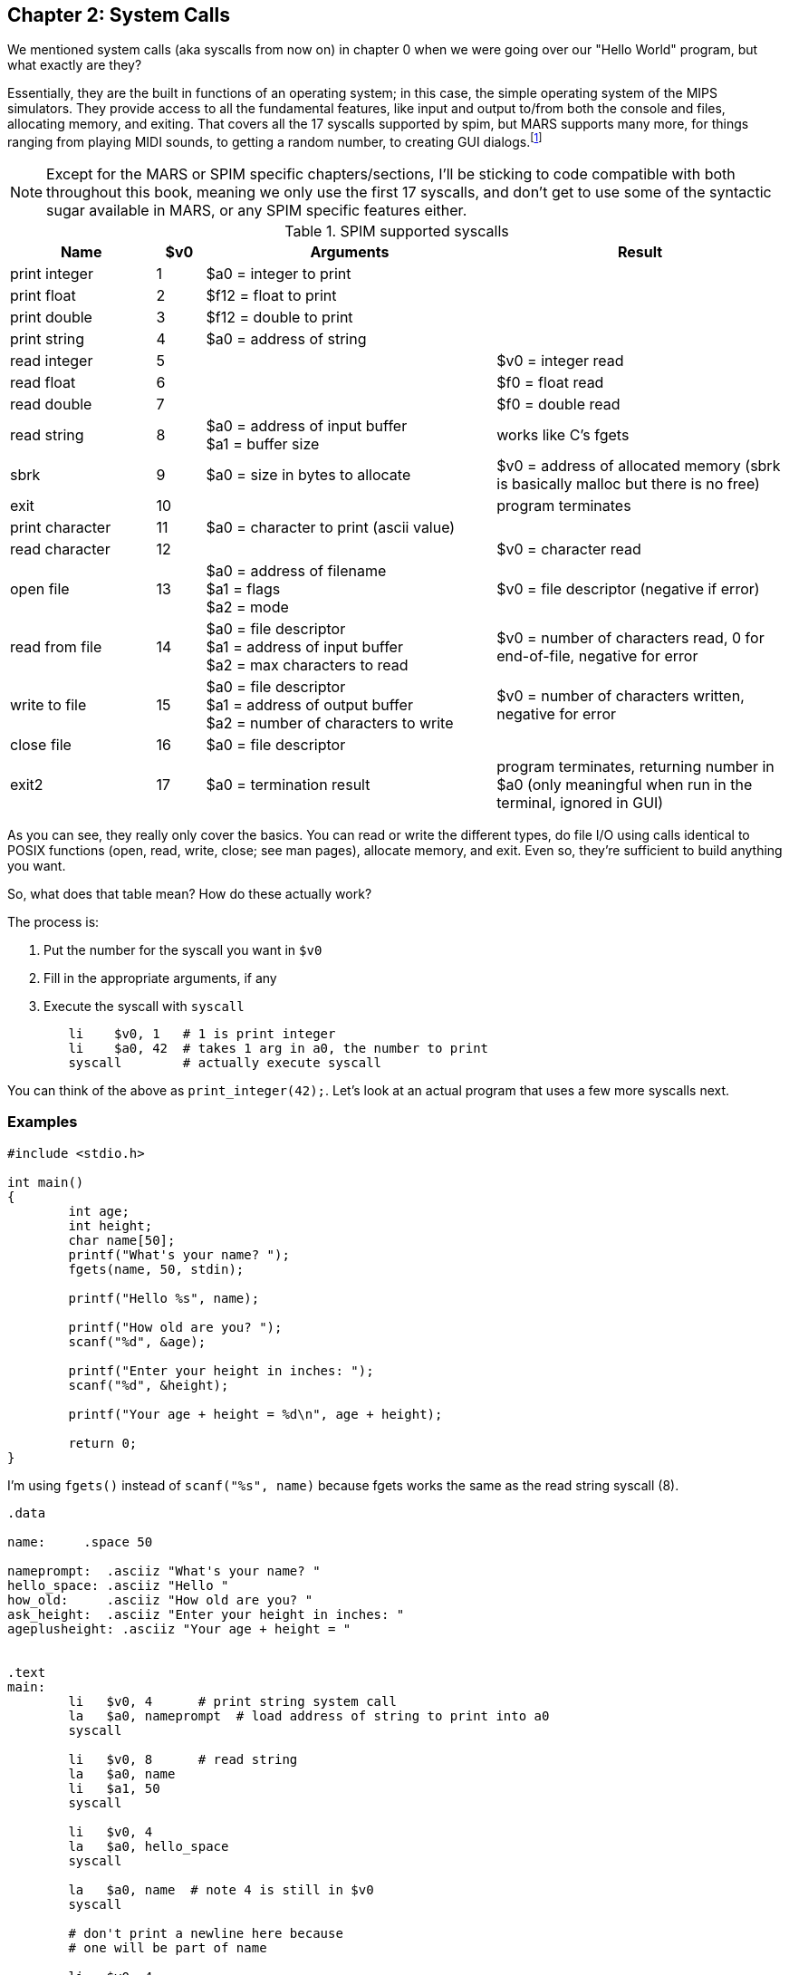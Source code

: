 :mars_syscalls: footnote:[https://dpetersanderson.github.io/Help/SyscallHelp.html]

== Chapter 2: System Calls

We mentioned system calls (aka syscalls from now on) in chapter 0 when we were
going over our "Hello World" program, but what exactly are they?

Essentially, they are the built in functions of an operating system; in this case,
the simple operating system of the MIPS simulators.  They provide access to all the
fundamental features, like input and output to/from both the console and files,
allocating memory, and exiting.  That covers all the 17 syscalls supported by spim,
but MARS supports many more, for things ranging from playing MIDI sounds, to getting
a random number, to creating GUI dialogs.{mars_syscalls}

NOTE: Except for the MARS or SPIM specific chapters/sections, I'll be sticking to code
compatible with both throughout this book, meaning we only use the first 17 syscalls,
and don't get to use some of the syntactic sugar available in MARS, or any SPIM
specific features either.

.SPIM supported syscalls
[cols="3,1,6,6"]
|===
| Name | $v0 | Arguments | Result

| print integer | 1 | $a0 = integer to print |

| print float | 2 | $f12 = float to print |

| print double | 3 | $f12 = double to print |

| print string | 4 | $a0 = address of string |

| read integer | 5 | | $v0 = integer read

| read float | 6 | |$f0 = float read

| read double | 7 | | $f0 = double read

| read string | 8 | $a0 = address of input buffer +
$a1 = buffer size | works like C's fgets

| sbrk | 9 | $a0 = size in bytes to allocate | $v0 = address of allocated memory (sbrk is basically malloc but there is no free)

| exit | 10 | | program terminates

| print character | 11 | $a0 = character to print (ascii value) |

| read character | 12 | | $v0 = character read

| open file | 13 | $a0 = address of filename +
$a1 = flags +
$a2 = mode | $v0 = file descriptor (negative if error)

| read from file | 14 | $a0 = file descriptor +
$a1 = address of input buffer +
$a2 = max characters to read | $v0 = number of characters read, 0 for end-of-file, negative for error

| write to file | 15 | $a0 = file descriptor +
$a1 = address of output buffer +
$a2 = number of characters to write | $v0 = number of characters written, negative for error

| close file | 16 | $a0 = file descriptor |

| exit2 | 17 | $a0 = termination result | program terminates, returning number in $a0 (only meaningful when run in the terminal, ignored in GUI)

|===

As you can see, they really only cover the basics.  You can read or write the
different types, do file I/O using calls identical to POSIX functions
(open, read, write, close; see man pages), allocate memory, and exit.
Even so, they're sufficient to build anything you want.

So, what does that table mean?  How do these actually work?

The process is:

. Put the number for the syscall you want in `$v0`
. Fill in the appropriate arguments, if any
. Execute the syscall with `syscall`

[source,mips,linenums]
----
	li    $v0, 1   # 1 is print integer
	li    $a0, 42  # takes 1 arg in a0, the number to print
	syscall        # actually execute syscall
----

You can think of the above as `print_integer(42);`.  Let's look at an actual
program that uses a few more syscalls next.

=== Examples

[source,c,linenums]
----
#include <stdio.h>

int main()
{
	int age;
	int height;
	char name[50];
	printf("What's your name? ");
	fgets(name, 50, stdin);

	printf("Hello %s", name);

	printf("How old are you? ");
	scanf("%d", &age);

	printf("Enter your height in inches: ");
	scanf("%d", &height);

	printf("Your age + height = %d\n", age + height);

	return 0;
}
----

I'm using `fgets()` instead of `scanf("%s", name)` because fgets works the same as the
read string syscall (8).

[source,mips,linenums]
----
.data

name:     .space 50

nameprompt:  .asciiz "What's your name? "
hello_space: .asciiz "Hello "
how_old:     .asciiz "How old are you? "
ask_height:  .asciiz "Enter your height in inches: "
ageplusheight: .asciiz "Your age + height = "


.text
main:
	li   $v0, 4      # print string system call
	la   $a0, nameprompt  # load address of string to print into a0
	syscall

	li   $v0, 8      # read string
	la   $a0, name
	li   $a1, 50
	syscall

	li   $v0, 4
	la   $a0, hello_space
	syscall

	la   $a0, name  # note 4 is still in $v0
	syscall

	# don't print a newline here because
	# one will be part of name

	li   $v0, 4
	la   $a0, how_old
	syscall

	li   $v0, 5   # read integer
	syscall
	move $t0, $v0  # save age in t0

	li   $v0, 4
	la   $a0, ask_height
	syscall

	li   $v0, 5   # read integer
	syscall
	add  $t0, $t0, $v0 # t0 += height


	li   $v0, 4
	la   $a0, ageplusheight
	syscall

	li   $v0, 1  # print int
	move $a0, $t0  # a0 = age + height
	syscall
	
	# print newline
	li   $v0, 11   # print char
	li   $a0, 10   # ascii value of '\n'
	syscall


	li   $v0, 10     # exit syscall
	syscall
----

There a few things to note from the example.

We don't declare global variables for age or height.  We could, but there's no reason
to since we need them in registers to perform the addition anyway.  Instead, we
copy/save age to `$t0` so we can use `$v0`  for 2 more syscalls,
then add height to `$t0`.

This is generally how it works.  Use registers for local variables unless
required to do otherwise.  We'll cover xref:ch5.adoc#_the_convention[more about]
register use when we cover the MIPS calling convention.

Another thing is when we print their name, we don't put 4 in `$v0` again because it
is still/already 4 from the lines above.  Unless the syscall says it writes to $v0
you can assume it is unmodified.

Lastly, many people will declare a string `"\n"` and use print string to print a newline,
but it's easier to use the print char syscall as we do right before exiting.



